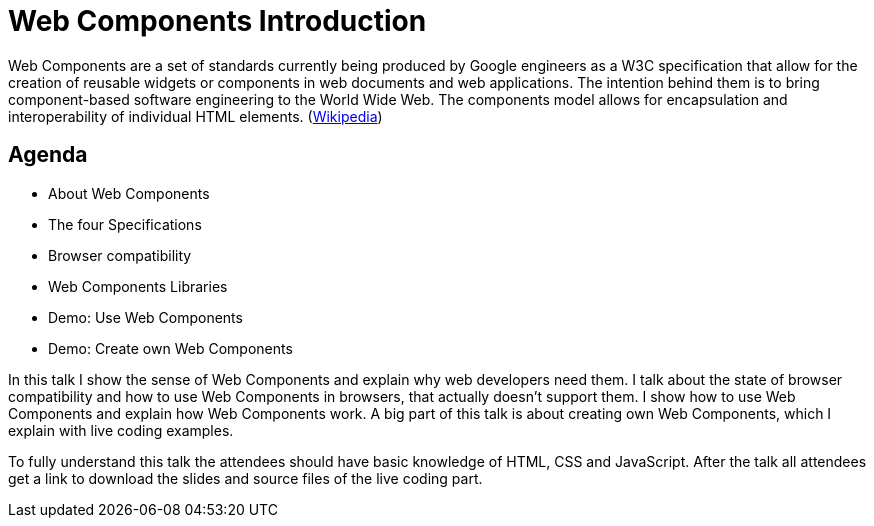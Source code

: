 = Web Components Introduction

Web Components are a set of standards currently being produced by Google engineers as a W3C specification that allow for the creation of reusable widgets or components in web documents and web applications. The intention behind them is to bring component-based software engineering to the World Wide Web. The components model allows for encapsulation and interoperability of individual HTML elements. (https://en.wikipedia.org/wiki/Web_Components[Wikipedia])

== Agenda

* About Web Components
* The four Specifications
* Browser compatibility
* Web Components Libraries
* Demo: Use Web Components
* Demo: Create own Web Components

In this talk I show the sense of Web Components and explain why web developers need them. I talk about the state of browser compatibility and how to use Web Components in browsers, that actually doesn’t support them. I show how to use Web Components and explain how Web Components work. A big part of this talk is about creating own Web Components, which I explain with live coding examples.

To fully understand this talk the attendees should have basic knowledge of HTML, CSS and JavaScript. After the talk all attendees get a link to download the slides and source files of the live coding part.
